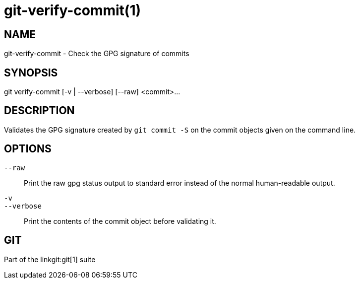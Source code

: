 git-verify-commit(1)
====================

NAME
----
git-verify-commit - Check the GPG signature of commits

SYNOPSIS
--------
[synopsis]
git verify-commit [-v | --verbose] [--raw] <commit>...

DESCRIPTION
-----------
Validates the GPG signature created by `git commit -S`
on the commit objects given on the command line.

OPTIONS
-------
`--raw`::
	Print the raw gpg status output to standard error instead of the normal
	human-readable output.

`-v`::
`--verbose`::
	Print the contents of the commit object before validating it.

GIT
---
Part of the linkgit:git[1] suite
